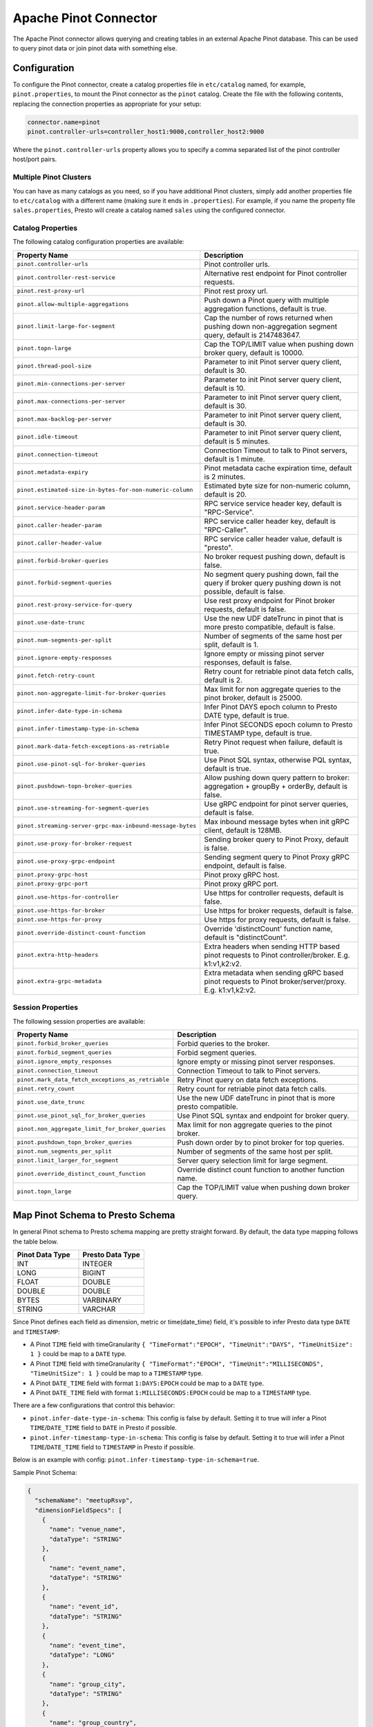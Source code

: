 ======================
Apache Pinot Connector
======================

The Apache Pinot connector allows querying and creating tables in an external Apache
Pinot database. This can be used to query pinot data or join pinot data with
something else.

Configuration
-------------

To configure the Pinot connector, create a catalog properties file
in ``etc/catalog`` named, for example, ``pinot.properties``, to
mount the Pinot connector as the ``pinot`` catalog.
Create the file with the following contents, replacing the
connection properties as appropriate for your setup:

.. code-block:: none

    connector.name=pinot
    pinot.controller-urls=controller_host1:9000,controller_host2:9000

Where the ``pinot.controller-urls`` property allows you to specify a
comma separated list of the pinot controller host/port pairs.

Multiple Pinot Clusters
^^^^^^^^^^^^^^^^^^^^^^^

You can have as many catalogs as you need, so if you have additional
Pinot clusters, simply add another properties file to ``etc/catalog``
with a different name (making sure it ends in ``.properties``). For
example, if you name the property file ``sales.properties``, Presto
will create a catalog named ``sales`` using the configured connector.

Catalog Properties
^^^^^^^^^^^^^^^^^^

The following catalog configuration properties are available:

==========================================================  =============================================================================================================
Property Name                                               Description
==========================================================  =============================================================================================================
``pinot.controller-urls``                                   Pinot controller urls.
``pinot.controller-rest-service``                           Alternative rest endpoint for Pinot controller requests.
``pinot.rest-proxy-url``                                    Pinot rest proxy url.
``pinot.allow-multiple-aggregations``                       Push down a Pinot query with multiple aggregation functions, default is true.
``pinot.limit-large-for-segment``                           Cap the number of rows returned when pushing down non-aggregation segment query, default is 2147483647.
``pinot.topn-large``                                        Cap the TOP/LIMIT value when pushing down broker query, default is 10000.
``pinot.thread-pool-size``                                  Parameter to init Pinot server query client, default is 30.
``pinot.min-connections-per-server``                        Parameter to init Pinot server query client, default is 10.
``pinot.max-connections-per-server``                        Parameter to init Pinot server query client, default is 30.
``pinot.max-backlog-per-server``                            Parameter to init Pinot server query client, default is 30.
``pinot.idle-timeout``                                      Parameter to init Pinot server query client, default is 5 minutes.
``pinot.connection-timeout``                                Connection Timeout to talk to Pinot servers, default is 1 minute.
``pinot.metadata-expiry``                                   Pinot metadata cache expiration time, default is 2 minutes.
``pinot.estimated-size-in-bytes-for-non-numeric-column``    Estimated byte size for non-numeric column, default is 20.
``pinot.service-header-param``                              RPC service service header key, default is "RPC-Service".
``pinot.caller-header-param``                               RPC service caller header key, default is "RPC-Caller".
``pinot.caller-header-value``                               RPC service caller header value, default is "presto".
``pinot.forbid-broker-queries``                             No broker request pushing down, default is false.
``pinot.forbid-segment-queries``                            No segment query pushing down, fail the query if broker query pushing down is not possible, default is false.
``pinot.rest-proxy-service-for-query``                      Use rest proxy endpoint for Pinot broker requests, default is false.
``pinot.use-date-trunc``                                    Use the new UDF dateTrunc in pinot that is more presto compatible, default is false.
``pinot.num-segments-per-split``                            Number of segments of the same host per split, default is 1.
``pinot.ignore-empty-responses``                            Ignore empty or missing pinot server responses, default is false.
``pinot.fetch-retry-count``                                 Retry count for retriable pinot data fetch calls, default is 2.
``pinot.non-aggregate-limit-for-broker-queries``            Max limit for non aggregate queries to the pinot broker, default is 25000.
``pinot.infer-date-type-in-schema``                         Infer Pinot DAYS epoch column to Presto DATE type, default is true.
``pinot.infer-timestamp-type-in-schema``                    Infer Pinot SECONDS epoch column to Presto TIMESTAMP type, default is true.
``pinot.mark-data-fetch-exceptions-as-retriable``           Retry Pinot request when failure, default is true.
``pinot.use-pinot-sql-for-broker-queries``                  Use Pinot SQL syntax, otherwise PQL syntax, default is true.
``pinot.pushdown-topn-broker-queries``                      Allow pushing down query pattern to broker: aggregation + groupBy + orderBy, default is false.
``pinot.use-streaming-for-segment-queries``                 Use gRPC endpoint for pinot server queries, default is false.
``pinot.streaming-server-grpc-max-inbound-message-bytes``   Max inbound message bytes when init gRPC client, default is 128MB.
``pinot.use-proxy-for-broker-request``                      Sending broker query to Pinot Proxy, default is false.
``pinot.use-proxy-grpc-endpoint``                           Sending segment query to Pinot Proxy gRPC endpoint, default is false.
``pinot.proxy-grpc-host``                                   Pinot proxy gRPC host.
``pinot.proxy-grpc-port``                                   Pinot proxy gRPC port.
``pinot.use-https-for-controller``                          Use https for controller requests, default is false.
``pinot.use-https-for-broker``                              Use https for broker requests, default is false.
``pinot.use-https-for-proxy``                               Use https for proxy requests, default is false.
``pinot.override-distinct-count-function``                  Override 'distinctCount' function name, default is "distinctCount".
``pinot.extra-http-headers``                                Extra headers when sending HTTP based pinot requests to Pinot controller/broker. E.g. k1:v1,k2:v2.
``pinot.extra-grpc-metadata``                               Extra metadata when sending gRPC based pinot requests to Pinot broker/server/proxy. E.g. k1:v1,k2:v2.
==========================================================  =============================================================================================================

Session Properties
^^^^^^^^^^^^^^^^^^

The following session properties are available:

========================================================  ==================================================================
Property Name                                             Description
========================================================  ==================================================================
``pinot.forbid_broker_queries``                           Forbid queries to the broker.
``pinot.forbid_segment_queries``                          Forbid segment queries.
``pinot.ignore_empty_responses``                          Ignore empty or missing pinot server responses.
``pinot.connection_timeout``                              Connection Timeout to talk to Pinot servers.
``pinot.mark_data_fetch_exceptions_as_retriable``         Retry Pinot query on data fetch exceptions.
``pinot.retry_count``                                     Retry count for retriable pinot data fetch calls.
``pinot.use_date_trunc``                                  Use the new UDF dateTrunc in pinot that is more presto compatible.
``pinot.use_pinot_sql_for_broker_queries``                Use Pinot SQL syntax and endpoint for broker query.
``pinot.non_aggregate_limit_for_broker_queries``          Max limit for non aggregate queries to the pinot broker.
``pinot.pushdown_topn_broker_queries``                    Push down order by to pinot broker for top queries.
``pinot.num_segments_per_split``                          Number of segments of the same host per split.
``pinot.limit_larger_for_segment``                        Server query selection limit for large segment.
``pinot.override_distinct_count_function``                Override distinct count function to another function name.
``pinot.topn_large``                                      Cap the TOP/LIMIT value when pushing down broker query.
========================================================  ==================================================================

Map Pinot Schema to Presto Schema
---------------------------------

In general Pinot schema to Presto schema mapping are pretty straight forward.
By default, the data type mapping follows the table below.

.. list-table::
   :widths: 100 100
   :header-rows: 1

   * - Pinot Data Type
     - Presto Data Type
   * - INT
     - INTEGER
   * - LONG
     - BIGINT
   * - FLOAT
     - DOUBLE
   * - DOUBLE
     - DOUBLE
   * - BYTES
     - VARBINARY
   * - STRING
     - VARCHAR

Since Pinot defines each field as dimension, metric or time(date_time) field,
it's possible to infer Presto data type ``DATE`` and ``TIMESTAMP``:

- A Pinot ``TIME`` field with timeGranularity ``{ "TimeFormat":"EPOCH", "TimeUnit":"DAYS", "TimeUnitSize": 1 }`` could be map to a ``DATE`` type.
- A Pinot ``TIME`` field with timeGranularity ``{ "TimeFormat":"EPOCH", "TimeUnit":"MILLISECONDS", "TimeUnitSize": 1 }`` could be map to a ``TIMESTAMP`` type.
- A Pinot ``DATE_TIME`` field with format ``1:DAYS:EPOCH`` could be map to a ``DATE`` type.
- A Pinot ``DATE_TIME`` field with format ``1:MILLISECONDS:EPOCH`` could be map to a ``TIMESTAMP`` type.

There are a few configurations that control this behavior:

* ``pinot.infer-date-type-in-schema``: This config is false by default.
  Setting it to true will infer a Pinot ``TIME``/``DATE_TIME`` field to ``DATE`` in Presto if possible.

* ``pinot.infer-timestamp-type-in-schema``: This config is false by default.
  Setting it to true will infer a Pinot ``TIME``/``DATE_TIME`` field to ``TIMESTAMP`` in Presto if possible.

Below is an example with config: ``pinot.infer-timestamp-type-in-schema=true``.

Sample Pinot Schema:

.. code-block:: JSON

  {
    "schemaName": "meetupRsvp",
    "dimensionFieldSpecs": [
      {
        "name": "venue_name",
        "dataType": "STRING"
      },
      {
        "name": "event_name",
        "dataType": "STRING"
      },
      {
        "name": "event_id",
        "dataType": "STRING"
      },
      {
        "name": "event_time",
        "dataType": "LONG"
      },
      {
        "name": "group_city",
        "dataType": "STRING"
      },
      {
        "name": "group_country",
        "dataType": "STRING"
      },
      {
        "name": "group_id",
        "dataType": "LONG"
      },
      {
        "name": "group_name",
        "dataType": "STRING"
      }
    ],
    "metricFieldSpecs": [
      {
        "name": "rsvp_count",
        "dataType": "INT"
      }
    ],
    "timeFieldSpec": {
      "incomingGranularitySpec": {
        "name": "mtime",
        "dataType": "LONG",
        "timeType": "MILLISECONDS"
      }
    }
  }

Sample Presto Schema:

.. code-block:: none

  table_catalog | table_schema | table_name |  column_name  | ordinal_position | column_default | is_nullable | data_type |  comment  | extra_info
  ---------------+--------------+------------+---------------+------------------+----------------+-------------+-----------+-----------+------------
  pinot         | default      | meetuprsvp | venue_name    |                1 | NULL           | YES         | varchar   | DIMENSION | NULL
  pinot         | default      | meetuprsvp | rsvp_count    |                2 | NULL           | YES         | integer   | METRIC    | NULL
  pinot         | default      | meetuprsvp | group_city    |                3 | NULL           | YES         | varchar   | DIMENSION | NULL
  pinot         | default      | meetuprsvp | event_id      |                4 | NULL           | YES         | varchar   | DIMENSION | NULL
  pinot         | default      | meetuprsvp | group_country |                5 | NULL           | YES         | varchar   | DIMENSION | NULL
  pinot         | default      | meetuprsvp | group_id      |                6 | NULL           | YES         | bigint    | DIMENSION | NULL
  pinot         | default      | meetuprsvp | group_name    |                7 | NULL           | YES         | varchar   | DIMENSION | NULL
  pinot         | default      | meetuprsvp | event_name    |                8 | NULL           | YES         | varchar   | DIMENSION | NULL
  pinot         | default      | meetuprsvp | mtime         |                9 | NULL           | YES         | timestamp | TIME      | NULL
  pinot         | default      | meetuprsvp | event_time    |               10 | NULL           | YES         | bigint    | DIMENSION | NULL

Querying Pinot
--------------

The Pinot catalog exposes all pinot tables inside a flat schema. The
schema name is immaterial when querying but running ``SHOW SCHEMAS``,
will show just one schema entry of ``default``.

The name of the pinot catalog is the catalog file you created above
without the ``.properties`` extension. 

For example, if you created a
file called ``mypinotcluster.properties``, you can see all the tables
in it using the command::

    SHOW TABLES from mypinotcluster.default

OR::

    SHOW TABLES from mypinotcluster.foo

Both of these commands will list all the tables in your pinot cluster.
This is because Pinot does not have a notion of schemas.

Consider you have a table called ``clicks`` in the ``mypinotcluster``.
You can see a list of the columns in the ``clicks`` table using either
of the following::

    DESCRIBE mypinotcluster.dontcare.clicks;
    SHOW COLUMNS FROM mypinotcluster.dontcare.clicks;

Finally, you can access the ``clicks`` table::

    SELECT count(*) FROM mypinotcluster.default.clicks;


How the Apache Pinot connector works
------------------------------------

The connector tries to push the maximal sub-query inferred from the
presto query into pinot. It can push down everything Pinot supports
including aggregations, group by, all UDFs etc. It generates the
correct Pinot query keeping Pinot's quirks in mind.

By default, it sends aggregation and limit queries to the Pinot broker
and does a parallel scan for non-aggregation/non-limit queries. The
pinot broker queries create a single split that lets the Pinot broker
do the scatter gather. Whereas, in the parallel scan mode, there is
one split created for one-or-more Pinot segments and the Pinot servers
are directly contacted by the Presto servers (ie., the Pinot broker is
not involved in the parallel scan mode)

There are a few configurations that control this behavior:
    
* ``pinot.prefer-broker-queries``: This config is true by default.
  Setting it to false will also create parallel plans for
  aggregation and limit queries.
* ``pinot.forbid-segment-queries``: This config is false by default.
  Setting it to true will forbid parallel querying and force all
  querying to happen via the broker.
* ``pinot.non-aggregate-limit-for-broker-queries``: To prevent
  overwhelming the broker, the connector only allows querying the
  pinot broker for ``short`` queries. We define a ``short`` query to
  be either an aggregation (or group-by) query or a query with a limit
  less than the value configured for
  ``pinot.non-aggregate-limit-for-broker-queries``. The default value
  for this limit is 25K rows.
